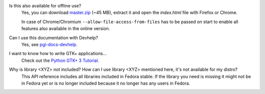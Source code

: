 Is this also available for offline use?
    Yes, you can download `master.zip
    <https://github.com/lazka/pgi-docs/archive/master.zip>`__ (~45 MB),
    extract it and open the `index.html` file with Firefox or Chrome.

    In case of Chrome/Chromium ``--allow-file-access-from-files`` has to be
    passed on start to enable all features also available in the online
    version.

Can I use this documentation with Devhelp?
    Yes, see `pgi-docs-devhelp <https://github.com/pygobject/pgi-docs-devhelp>`__.

I want to know how to write GTK+ applications...
    Check out the `Python GTK+ 3 Tutorial <https://python-gtk-3-tutorial.readthedocs.org/>`__.

Why is library <XYZ> not included? How can I use library <XYZ> mentioned here, it's not available for my distro?
    This API reference includes all libraries included in Fedora
    stable. If the library you need is missing it might not be in
    Fedora yet or is no longer included because it no longer has any users in
    Fedora.
